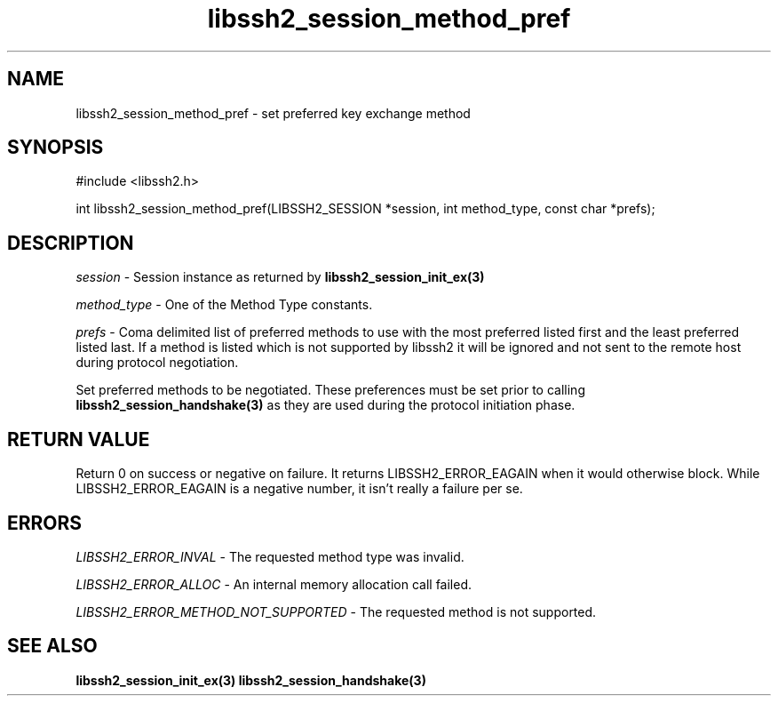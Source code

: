 .TH libssh2_session_method_pref 3 "1 Jun 2007" "libssh2 0.15" "libssh2 manual"
.SH NAME
libssh2_session_method_pref - set preferred key exchange method
.SH SYNOPSIS
#include <libssh2.h>

int 
libssh2_session_method_pref(LIBSSH2_SESSION *session, int method_type, const char *prefs);

.SH DESCRIPTION
\fIsession\fP - Session instance as returned by 
.BR libssh2_session_init_ex(3)

\fImethod_type\fP - One of the Method Type constants.

\fIprefs\fP - Coma delimited list of preferred methods to use with 
the most preferred listed first and the least preferred listed last. 
If a method is listed which is not supported by libssh2 it will be 
ignored and not sent to the remote host during protocol negotiation.

Set preferred methods to be negotiated. These 
preferences must be set prior to calling
.BR libssh2_session_handshake(3)
as they are used during the protocol initiation phase.

.SH RETURN VALUE
Return 0 on success or negative on failure.  It returns
LIBSSH2_ERROR_EAGAIN when it would otherwise block. While
LIBSSH2_ERROR_EAGAIN is a negative number, it isn't really a failure per se.

.SH ERRORS
\fILIBSSH2_ERROR_INVAL\fP - The requested method type was invalid.

\fILIBSSH2_ERROR_ALLOC\fP -  An internal memory allocation call failed.

\fILIBSSH2_ERROR_METHOD_NOT_SUPPORTED\fP - The requested method is not supported.

.SH SEE ALSO
.BR libssh2_session_init_ex(3)
.BR libssh2_session_handshake(3)
